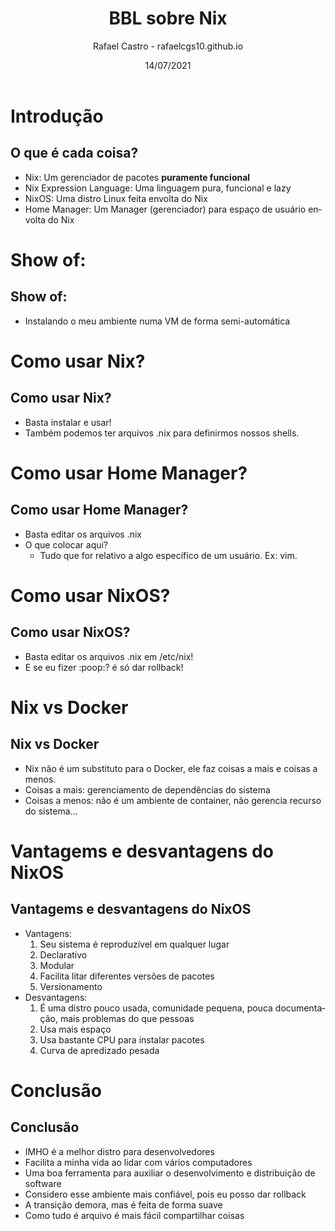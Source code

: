 #+TITLE: BBL sobre Nix
#+AUTHOR: Rafael Castro - rafaelcgs10.github.io
#+EMAIL: rafaelcgs10@gmail.com
#+startup: beamer
#+LaTeX_CLASS: beamer
#+HTML_HEAD: <link rel="stylesheet" type="text/css" href="https://gongzhitaao.org/orgcss/org.css"/>
#+LATEX_HEADER: \usepackage{graphicx, hyperref, url}
#+latex_header: \mode<beamer>{\usetheme{Madrid}}
#+OPTIONS:   H:2 toc:nil
#+LANGUAGE: pt
#+DATE: 14/07/2021

* Introdução
** O que é cada coisa?
- Nix: Um gerenciador de pacotes *puramente funcional*
- Nix Expression Language: Uma linguagem pura, funcional e lazy
- NixOS: Uma distro Linux feita envolta do Nix
- Home Manager: Um Manager (gerenciador) para espaço de usuário envolta do Nix

* Show of:
** Show of:
- Instalando o meu ambiente numa VM de forma semi-automática
 [[file:./meme1.jpg]]

* Como usar Nix?
** Como usar Nix?
- Basta instalar e usar!
- Também podemos ter arquivos .nix para definirmos nossos shells.

* Como usar Home Manager?
** Como usar Home Manager?
- Basta editar os arquivos .nix
- O que colocar aqui?
  - Tudo que for relativo a algo específico de um usuário. Ex: vim.

* Como usar NixOS?
** Como usar NixOS?
- Basta editar os arquivos .nix em /etc/nix!
- E se eu fizer :poop:? é só dar rollback!

* Nix vs Docker
** Nix vs Docker
- Nix não é um substituto para o Docker, ele faz coisas a mais e coisas a menos.
- Coisas a mais: gerenciamento de dependências do sistema
- Coisas a menos: não é um ambiente de container, não gerencia recurso do sistema...

* Vantagems e desvantagens do NixOS
** Vantagems e desvantagens do NixOS
- Vantagens:
  1. Seu sistema é reproduzível em qualquer lugar
  2. Declarativo
  3. Modular
  4. Facilita litar diferentes versões de pacotes
  5. Versionamento
- Desvantagens:
  1. É uma distro pouco usada, comunidade pequena, pouca documentação, mais problemas do que pessoas
  2. Usa mais espaço
  3. Usa bastante CPU para instalar pacotes
  4. Curva de apredizado pesada

* Conclusão
** Conclusão
- IMHO é a melhor distro para desenvolvedores
- Facilita a minha vida ao lidar com vários computadores
- Uma boa ferramenta para auxiliar o desenvolvimento e distribuição de software
- Considero esse ambiente mais confiável, pois eu posso dar rollback
- A transição demora, mas é feita de forma suave
- Como tudo é arquivo é mais fácil compartilhar coisas
